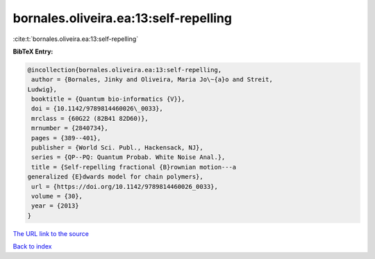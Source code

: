 bornales.oliveira.ea:13:self-repelling
======================================

:cite:t:`bornales.oliveira.ea:13:self-repelling`

**BibTeX Entry:**

.. code-block:: bibtex

   @incollection{bornales.oliveira.ea:13:self-repelling,
    author = {Bornales, Jinky and Oliveira, Maria Jo\~{a}o and Streit,
   Ludwig},
    booktitle = {Quantum bio-informatics {V}},
    doi = {10.1142/9789814460026\_0033},
    mrclass = {60G22 (82B41 82D60)},
    mrnumber = {2840734},
    pages = {389--401},
    publisher = {World Sci. Publ., Hackensack, NJ},
    series = {QP--PQ: Quantum Probab. White Noise Anal.},
    title = {Self-repelling fractional {B}rownian motion---a
   generalized {E}dwards model for chain polymers},
    url = {https://doi.org/10.1142/9789814460026_0033},
    volume = {30},
    year = {2013}
   }

`The URL link to the source <ttps://doi.org/10.1142/9789814460026_0033}>`__


`Back to index <../By-Cite-Keys.html>`__
